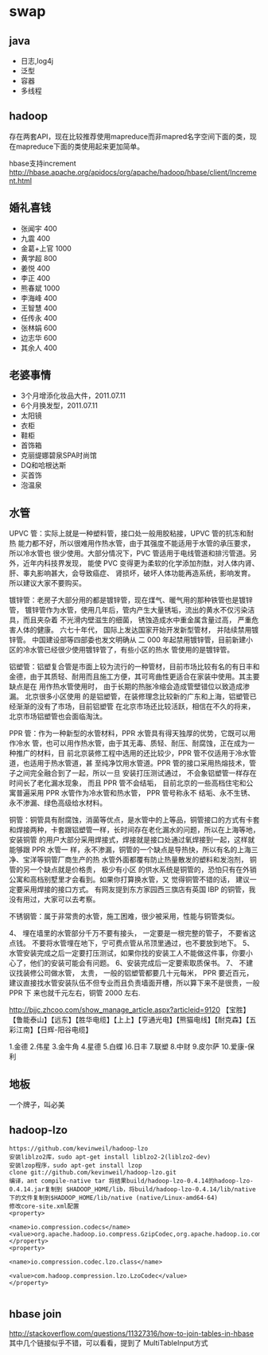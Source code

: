 * swap
** java
   - 日志,log4j
   - 泛型 
   - 容器 
   - 多线程

** hadoop
存在两套API，现在比较推荐使用mapreduce而非mapred名字空间下面的类，现在mapreduce下面的类使用起来更加简单。

hbase支持increment http://hbase.apache.org/apidocs/org/apache/hadoop/hbase/client/Increment.html

** 婚礼喜钱
   - 张闻宇 400
   - 九震 400
   - 金葛+上官 1000
   - 黄学超 800
   - 姜悦 400
   - 李正 400
   - 熊春斌 1000
   - 李海峰 400
   - 王智慧 400
   - 任传永 400
   - 张林娟 600
   - 边志华 600
   - 其余人 400

** 老婆事情
   - 3个月增添化妆品大件，2011.07.11
   - 6个月换发型，2011.07.11
   - 太阳镜
   - 衣柜
   - 鞋柜
   - 首饰箱
   - 克丽缇娜碧泉SPA时尚馆
   - DQ和哈根达斯
   - 买首饰
   - 泡温泉

** 水管
UPVC 管：实际上就是一种塑料管，接口处一般用胶粘接，UPVC 管的抗冻和耐热 能力都不好，所以很难用作热水管，由于其强度不能适用于水管的承压要求，所以冷水管也 很少使用。大部分情况下，PVC 管适用于电线管道和排污管道。另外，近年内科技界发现， 能使 PVC 变得更为柔软的化学添加剂酞，对人体内肾、肝、睾丸影响甚大，会导致癌症、 肾损坏，破坏人体功能再造系统，影响发育。所以建议大家不要购买。

镀锌管：老房子大部分用的都是镀锌管，现在煤气、暖气用的那种铁管也是镀锌管， 镀锌管作为水管，使用几年后，管内产生大量锈垢，流出的黄水不仅污染洁具，而且夹杂着 不光滑内壁滋生的细菌， 锈蚀造成水中重金属含量过高， 严重危害人体的健康。 六七十年代， 国际上发达国家开始开发新型管材， 并陆续禁用镀锌管。 中国建设部等四部委也发文明确从 二 000 年起禁用镀锌管，目前新建小区的冷水管已经很少使用镀锌管了，有些小区的热水 管使用的是镀锌管。

铝塑管：铝塑复合管是市面上较为流行的一种管材，目前市场比较有名的有日丰和 金德，由于其质轻、耐用而且施工方便，其可弯曲性更适合在家装中使用。其主要缺点是在 用作热水管使用时， 由于长期的热胀冷缩会造成管壁错位以致造成渗漏。 北京很多小区使用 的是铝塑管，在装修理念比较新的广东和上海，铝塑管已经渐渐的没有了市场，目前铝塑管 在北京市场还比较活跃，相信在不久的将来，北京市场铝塑管也会面临淘汰。

PPR 管：作为一种新型的水管材料，PPR 水管具有得天独厚的优势，它既可以用作冷水 管，也可以用作热水管，由于其无毒、质轻、耐压、耐腐蚀，正在成为一种推广的材料，目 前北京装修工程中选用的还比较少，PPR 管不仅适用于冷水管道，也适用于热水管道，甚 至纯净饮用水管道。PPR 管的接口采用热熔技术，管子之间完全融合到了一起，所以一旦 安装打压测试通过， 不会象铝塑管一样存在时间长了老化漏水现象， 而且 PPR 管不会结垢， 目前北京的一些高档住宅和公寓普遍采用 PPR 水管作为冷水管和热水管， PPR 管号称永不 结垢、永不生锈、永不渗漏、绿色高级给水材料。

铜管：铜管具有耐腐蚀，消菌等优点，是水管中的上等品，铜管接口的方式有卡套 和焊接两种，卡套跟铝塑管一样，长时间存在老化漏水的问题，所以在上海等地，安装铜管 的用户大部分采用焊接式，焊接就是接口处通过氧焊接到一起，这样就能够跟 PPR 水管一 样，永不渗漏，铜管的一个缺点是导热快，所以有名的上海三净、宝洋等铜管厂商生产的热 水管外面都覆有防止热量散发的塑料和发泡剂， 铜管的另一个缺点就是价格贵， 极少有小区 的供水系统是铜管的，恐怕只有在外销公寓和高档别墅里才会看到。如果你打算换水管，又 觉得铜管不错的话， 建议一定要采用焊接的接口方式。 有网友提到东方家园西三旗店有英国 IBP 的铜管，我没有用过，大家可以去考察。

不锈钢管：属于非常贵的水管，施工困难，很少被采用，性能与铜管类似。

4、 埋在墙里的水管部分千万不要有接头， 一定要是一根完整的管子， 不要省这点钱。 不要将水管埋在地下，宁可费点管从吊顶里通过，也不要放到地下。
5、水管安装完成之后一定要打压测试，如果你找的安装工人不能做这件事，你要小 心了，他们的安装可能会有问题。
6、安装完成后一定要索取质保书。 
7、 不建议找装修公司做水管， 太贵， 一般的铝塑管都要几十元每米， PPR 要近百元， 建议直接找水管安装队伍不但专业而且负责墙面开槽，所以算下来不是很贵，一般 PPR 下 来也就千元左右，铜管 2000 左右.

http://bjjc.zhcoo.com/show_manage_article.aspx?articleid=9120
【宝胜】【鲁能泰山】【远东】【胜华电缆】【上上】【亨通光电】【熊猫电线】【耐克森】【五彩江南】【日辉-阳谷电缆】

1.金德 2.伟星 3.金牛角 4.星德 5.白蝶 )6.日丰 7.联塑 8.中财 9.皮尔萨 10.爱康-保利

** 地板
一个牌子，叫必美 

** hadoop-lzo
#+BEGIN_EXAMPLE
https://github.com/kevinweil/hadoop-lzo
安装liblzo2库，sudo apt-get install liblzo2-2(liblzo2-dev)
安装lzop程序，sudo apt-get install lzop
clone git://github.com/kevinweil/hadoop-lzo.git
编译，ant compile-native tar 将结果build/hadoop-lzo-0.4.14的hadoop-lzo-0.4.14.jar复制到 $HADOOP_HOME/lib，将build/hadoop-lzo-0.4.14/lib/native下的文件复制到$HADOOP_HOME/lib/native (native/Linux-amd64-64)
修改core-site.xml配置
<property>

<name>io.compression.codecs</name>    <value>org.apache.hadoop.io.compress.GzipCodec,org.apache.hadoop.io.compress.DefaultCodec,com.hadoop.compression.lzo.LzoCodec,com.hadoop.compression.lzo.LzopCodec,org.apache.hadoop.io.compress.BZip2Codec</value>
</property>
<property>

<name>io.compression.codec.lzo.class</name>

<value>com.hadoop.compression.lzo.LzoCodec</value>
</property>

#+END_EXAMPLE

** hbase join
http://stackoverflow.com/questions/11327316/how-to-join-tables-in-hbase 其中几个链接似乎不错，可以看看，提到了
MultiTableInput方式




